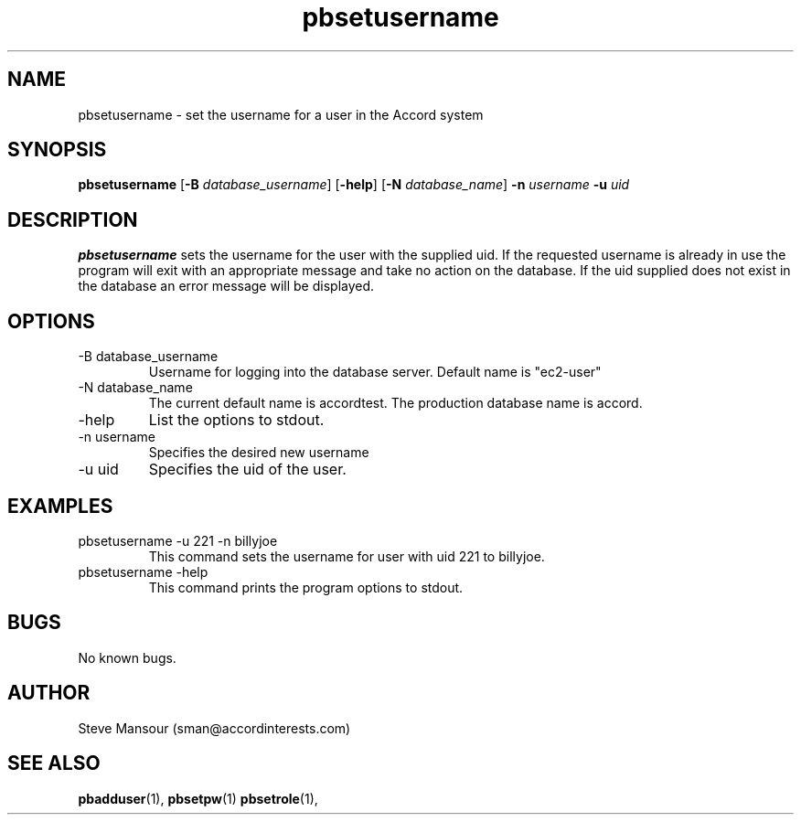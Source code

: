 .TH pbsetusername 1 "December 23, 2015" "Version 0.9" "USER COMMANDS"
.SH NAME
pbsetusername \- set the username for a user in the Accord system
.SH SYNOPSIS
.B pbsetusername
[\fB\-B\fR \fIdatabase_username\fR]
[\fB\-help\fR]
[\fB\-N\fR \fIdatabase_name\fR]
\fB\-n\fR \fIusername\fR
\fB\-u\fR \fIuid\fR

.SH DESCRIPTION
.B pbsetusername
sets the username for the user with the supplied uid.  If the requested username
is already in use the program will exit with an appropriate message and take no
action on the database. If the uid supplied does not exist in the database an error
message will be displayed.
.SH OPTIONS
.TP
.IP "-B database_username"
Username for logging into the database server. Default name is "ec2-user"
.IP "-N database_name"
The current default name is accordtest. The production database name is accord.
.IP "-help"
List the options to stdout.
.IP "-n username"
Specifies the desired new username
.IP "-u uid"
Specifies the uid of the user.

.SH EXAMPLES

.IP "pbsetusername -u 221 -n billyjoe
This command sets the username for user with uid 221 to billyjoe.

.IP "pbsetusername -help"
This command prints the program options to stdout.

.SH BUGS
No known bugs.

.SH AUTHOR
Steve Mansour (sman@accordinterests.com)
.SH "SEE ALSO"
.BR pbadduser (1),
.BR pbsetpw (1)
.BR pbsetrole (1),